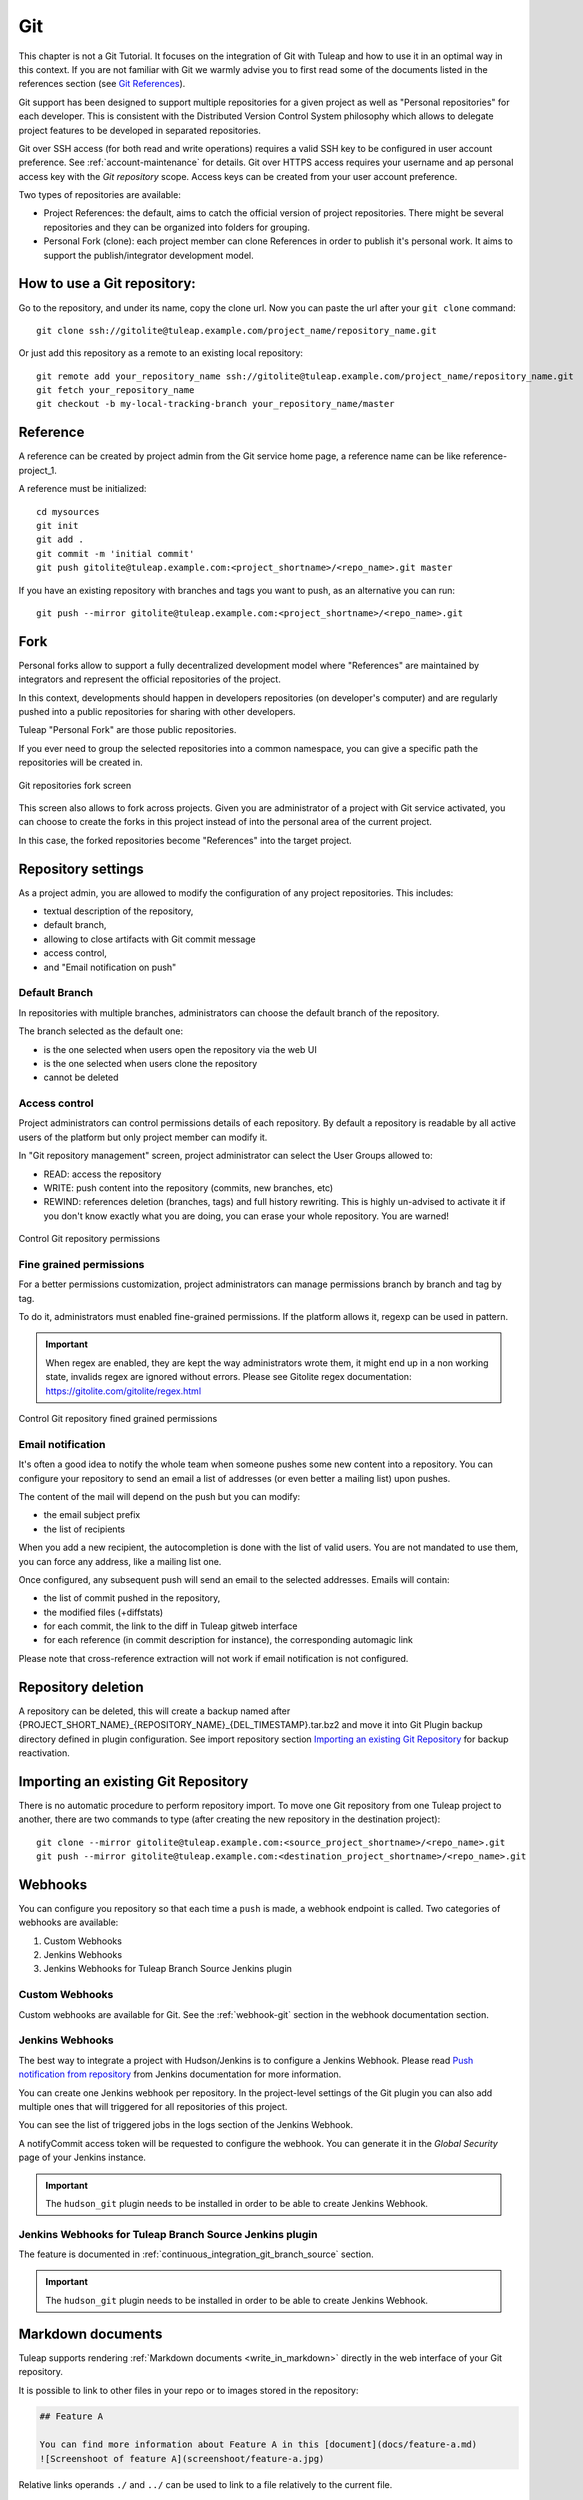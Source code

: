 .. _version-control-with-git:

Git
===

This chapter is not a Git Tutorial. It focuses on the integration of Git
with Tuleap and how to use it in an optimal way in this
context. If you are not familiar with Git we warmly advise you to first
read some of the documents listed in the references section (see `Git References`_).

Git support has been designed to support multiple repositories for a
given project as well as "Personal repositories" for each developer.
This is consistent with the Distributed Version Control System
philosophy which allows to delegate project features to be developed in
separated repositories.

Git over SSH access (for both read and write operations) requires a valid SSH key
to be configured in user account preference. See :ref:`account-maintenance` for details.
Git over HTTPS access requires your username and ap personal access key with the *Git repository*
scope. Access keys can be created from your user account preference.

Two types of repositories are available:

-  Project References: the default, aims to catch the official version
   of project repositories. There might be several repositories and they
   can be organized into folders for grouping.

-  Personal Fork (clone): each project member can clone References in
   order to publish it's personal work. It aims to support the
   publish/integrator development model.

How to use a Git repository:
----------------------------

Go to the repository, and under its name, copy the clone url. Now you can paste the url after your ``git clone`` command:

::

        git clone ssh://gitolite@tuleap.example.com/project_name/repository_name.git


Or just add this repository as a remote to an existing local repository:

::

        git remote add your_repository_name ssh://gitolite@tuleap.example.com/project_name/repository_name.git
        git fetch your_repository_name
        git checkout -b my-local-tracking-branch your_repository_name/master


Reference
---------

A reference can be created by project admin from the Git service home
page, a reference name can be like reference-project\_1.

A reference must be initialized:

::

        cd mysources
        git init
        git add .
        git commit -m 'initial commit'
        git push gitolite@tuleap.example.com:<project_shortname>/<repo_name>.git master


If you have an existing repository with branches and tags you want to
push, as an alternative you can run:

::

        git push --mirror gitolite@tuleap.example.com:<project_shortname>/<repo_name>.git

.. _git-personal-fork:

Fork
----

Personal forks allow to support a fully decentralized development model
where "References" are maintained by integrators and represent the
official repositories of the project.

In this context, developments should happen in developers repositories
(on developer's computer) and are regularly pushed into a public
repositories for sharing with other developers.

Tuleap "Personal Fork" are those public repositories.

If you ever need to group the selected repositories into a common
namespace, you can give a specific path the repositories will be created
in.

.. figure:: ../../images/screenshots/sc_git_personal_fork.png
   	   :align: center
  	   :alt: Git repositories fork screen
  	   :name: Git repositories fork screen

   	   Git repositories fork screen

This screen also allows to fork across projects. Given you are
administrator of a project with Git service activated, you can choose to
create the forks in this project instead of into the personal area of
the current project.

In this case, the forked repositories become "References" into the
target project.

Repository settings
-------------------

As a project admin, you are allowed to modify the configuration of any
project repositories. This includes:

-  textual description of the repository,

-  default branch,

-  allowing to close artifacts with Git commit message

-  access control,

-  and "Email notification on push"

.. _git-default-branch:

Default Branch
``````````````

In repositories with multiple branches, administrators can choose the default branch
of the repository.

The branch selected as the default one:

- is the one selected when users open the repository via the web UI
- is the one selected when users clone the repository
- cannot be deleted

Access control
``````````````

Project administrators can control permissions details of each
repository. By default a repository is readable by all active users of
the platform but only project member can modify it.

In "Git repository management" screen, project administrator can select
the User Groups allowed to:

-  READ: access the repository

-  WRITE: push content into the repository (commits, new branches, etc)

-  REWIND: references deletion (branches, tags) and full history rewriting.
   This is highly un-advised to activate it if you don't know exactly what you
   are doing, you can erase your whole repository. You are warned!

.. figure:: ../../images/screenshots/sc_git_permissions.png
   	   :align: center
  	   :alt: Control Git repository permissions
  	   :name: Control Git repository permissions

   	   Control Git repository permissions

Fine grained permissions
````````````````````````

For a better permissions customization, project administrators can manage
permissions branch by branch and tag by tag.

To do it, administrators must enabled fine-grained permissions.
If the platform allows it, regexp can be used in pattern.

.. IMPORTANT:: When regex are enabled, they are kept the way administrators
  wrote them, it might end up in a non working state, invalids regex
  are ignored without errors. Please see Gitolite regex documentation:
  https://gitolite.com/gitolite/regex.html


.. figure:: ../../images/screenshots/fined_grained.png
    :align: center
    :alt: Control Git repository fined grained permissions
    :name: Control Git repository fined grained permissions

    Control Git repository fined grained permissions

Email notification
``````````````````

It's often a good idea to notify the whole team when someone pushes some
new content into a repository. You can configure your repository to send
an email a list of addresses (or even better a mailing list) upon
pushes.

The content of the mail will depend on the push but you can modify:

-  the email subject prefix

-  the list of recipients

When you add a new recipient, the autocompletion is done with the list
of valid users. You are not mandated to use them, you can force any
address, like a mailing list one.

Once configured, any subsequent push will send an email to the selected
addresses. Emails will contain:

-  the list of commit pushed in the repository,

-  the modified files (+diffstats)

-  for each commit, the link to the diff in Tuleap gitweb
   interface

-  for each reference (in commit description for instance), the
   corresponding automagic link

Please note that cross-reference extraction will not work if email
notification is not configured.

Repository deletion
-------------------

A repository can be deleted, this will create a backup named after
{PROJECT\_SHORT\_NAME}\_{REPOSITORY\_NAME}\_{DEL\_TIMESTAMP}.tar.bz2 and
move it into Git Plugin backup directory defined in plugin
configuration. See import repository section `Importing an existing Git Repository`_ for backup reactivation.

Importing an existing Git Repository
------------------------------------

There is no automatic procedure to perform repository import.
To move one Git repository from one Tuleap project to another, there are two commands to type (after creating the new repository in the destination project):
::


        git clone --mirror gitolite@tuleap.example.com:<source_project_shortname>/<repo_name>.git
        git push --mirror gitolite@tuleap.example.com:<destination_project_shortname>/<repo_name>.git

Webhooks
--------

You can configure you repository so that each time a ``push`` is made, a webhook endpoint is called. Two categories of
webhooks are available:

#. Custom Webhooks
#. Jenkins Webhooks
#. Jenkins Webhooks for Tuleap Branch Source Jenkins plugin

Custom Webhooks
```````````````

Custom webhooks are available for Git. See the :ref:`webhook-git` section in the webhook documentation section.

.. _git-jenkins-webhook:

Jenkins Webhooks
````````````````

The best way to integrate a project with Hudson/Jenkins is to configure a Jenkins Webhook.
Please read `Push notification from repository`_ from Jenkins documentation for more information.

You can create one Jenkins webhook per repository. In the project-level settings of the Git plugin you can
also add multiple ones that will triggered for all repositories of this project.

You can see the list of triggered jobs in the logs section of the Jenkins Webhook.

A notifyCommit access token will be requested to configure the webhook. You can generate it in the *Global Security*
page of your Jenkins instance.

.. IMPORTANT::

    The ``hudson_git`` plugin needs to be installed in order to be able to create Jenkins Webhook.

.. _Push notification from repository: https://plugins.jenkins.io/git/#plugin-content-push-notification-from-repository

Jenkins Webhooks for Tuleap Branch Source Jenkins plugin
````````````````````````````````````````````````````````

The feature is documented in :ref:`continuous_integration_git_branch_source` section.

.. IMPORTANT::

    The ``hudson_git`` plugin needs to be installed in order to be able to create Jenkins Webhook.

.. _git_markdown_document:

Markdown documents
------------------

Tuleap supports rendering :ref:`Markdown documents <write_in_markdown>` directly in the
web interface of your Git repository.

It is possible to link to other files in your repo or to images stored in the repository:

.. sourcecode::

    ## Feature A

    You can find more information about Feature A in this [document](docs/feature-a.md)
    ![Screenshoot of feature A](screenshoot/feature-a.jpg)

Relative links operands ``./`` and ``../`` can be used to link to a file relatively to the current file.

Close Tracker Artifacts with Git commit message
-----------------------------------------------

It is possible to close a :ref:`Tracker Artifact <tracker-terminology>` by referencing it in a Git commit message.
If a commit with a message containing a closing keyword (see below) before a reference to an artifact is pushed, the artifact's status will be set to "Done".

Several conditions are needed:

1. The Git repository setting "Allow artifact closure" must be enabled.
2. You must push commits on the :ref:`default branch<git-default-branch>` of the repository.
3. The reference must have the form ``<closing_keyword> <reference_keyword> #<artifact_id>``. For example: ``Implements story #123`` or ``closed art #456``.
4. The referenced artifact belongs to the same Project as the Git repository.
5. The referenced artifact's :ref:`Status <status-semantic>` is not already closed.
6. The :ref:`"Done" semantic <done-semantic>` of the Tracker is defined. If it isn't defined, the Tracker's :ref:`"Status" semantic <status-semantic>` is configured and all the values are not "open" (there is at least one "closed" value).
7. The artifact's Tracker :ref:`Workflow <tracker-workflow>` applies and may prevent closing the artifact.
8. :ref:`Field dependencies<tracker-field-dependencies>` apply and may prevent closing the artifact.

The following keywords (case insensitive) can be used to close an artifact:

* ``Closes`` art #123
* ``Resolves`` art #123
* ``Fixes`` art #123
* ``Implements`` art #123

Some variations of these keywords are handled:

* ``Close``/``Fix``/``Resolve``/``Implement``
* ``Closes``/``Fixes``/``Resolves``/``Implements``
* ``Closed``/``Fixed``/``Resolved``/``Implemented``
* ``Closing``/``Fixing``/``Resolving``/``Implementing``

When all those conditions are met, the referenced artifact's status will be changed to the first valid :ref:`"Done" semantic <done-semantic>` value. If the "Done" semantic is not defined, the first "closed" value (per "Status" semantic configuration) will be used. The artifact will be closed by a Tuleap bot named ``Tracker Workflow Manager`` with a follow-up comment explaining why it has been closed.

It is possible to close several Tracker Artifacts at once in a single commit message.

.. _git_lfs:

Git Large File Storage (LFS)
----------------------------

Managing large binary files such as video, graphic or audio files is not the strong suit of Git. Large Git repositories
will quickly encounter performance issues. To work around that, Git LFS can be used.

.. IMPORTANT:: The ``gitlfs`` plugin needs to be installed and activated in order to be able to use Git LFS.

Using Git LFS
`````````````

The basic workflow to get started with Git LFS is:

::

    git clone gitolite@tuleap.example.com:<project_shortname>/<repo_name>.git
    git lfs install                 # Make sure Git LFS is installed
    git lfs track "*.mkv"           # Select the file types you want to manage with Git LFS
    git add .gitattributes          # Make sure the .gitattributes file is tracked, otherwise Git LFS will not be able to manage the files

    git add video.mkv               # Just work as usual, Git LFS works in a transparent way
    git commit -m "Add video file"
    git push


More information about Git LFS can be found on the `Git LFS website <https://git-lfs.com/>`_ and the
`Git LFS wiki <https://github.com/git-lfs/git-lfs/wiki/Tutorial>`_.

Existing repositories can be migrated to Git LFS. To rewrite all, e.g., `*.mp4` files not present
on the remote, for example if you accidentally committed files not yet tracked by Git LFS:

::

    git lfs migrate import --include='*.mp4'

You can also rewrite all, e.g., `*.mp4` files on given branches. Note this might require to rewrite the
history of the repository and, as such, require Rewind access right. Only do this if you really need it
and coordinate with the other contributors of the repository.

::

    git lfs migrate import --include="*.mp4" --include-ref=refs/heads/master --include-ref=refs/heads/dev


After the conversion, push the new repository:

::

    git push


Git file size restrictions
--------------------------

Starting 10.9, new files bigger than 50MB will be rejected automatically by Tuleap. Git doesn't handle very will large
files (esp. binary ones) and those files should really be handled by git lfs (see previous section).

Note: If you were using tuleap before 10.9 and you already had files bigger than 50MB, you will still be able to modify them.

.. IMPORTANT:: Site administrators might grant your project an exception and allow arbitrary file size in your projects.
  For them, it's done in "Git" section of Site administration.


Git branch creation through Tracker artifact actions
-----------------------------------------------------

.. IMPORTANT:: To have this action available, both ``Git`` and ``Tracker`` plugins must be installed, and some Git repositories must exist in the same project of the artifact.

Starting Tuleap 13.11, a new action is available in Tracker artifact actions, the ability to create a new Git branch and the associated pull-request.

   .. figure:: ../../images/screenshots/git/artifact-action-create-branch.png
      :align: center
      :alt: Artifact action create Git branch and pull request
      :name: Artifact action create Git branch and pull request

Once selected, a modal to create the branch and the associated pull-request will appear.

In the modal, you will have the Git project repositories user is able to write in. No personal forks are listed.

When selecting a repository, the reference input will be updated with the default branch name of the selected repository.
You can also write another Git branch name or a commit reference (SHA-1) from the repository. The new branch will be based on it.

There is a preview of the Git branch name that will be created. This name is fixed by Tuleap and cannot be updated. 
The format of the branch name is: ``tuleap-{artifact_id}-{artifact-title}``

The checkbox to create the associated pull-request is checked by default.

   .. figure:: ../../images/screenshots/git/artifact-action-create-branch-modal.png
      :align: center
      :alt: Artifact action create Git branch and pull request modal
      :name: Artifact action create Git branch and pull request modal

.. IMPORTANT:: The ``pull-request`` plugin needs to be installed and activated for the project in order to be able to create the pull-request. Otherwise only Git branches can be created.

Git References
---------------

-  The Git SCM Web Site. See https://git-scm.com/

-  Pro Git book https://git-scm.com/book/en/v2.
